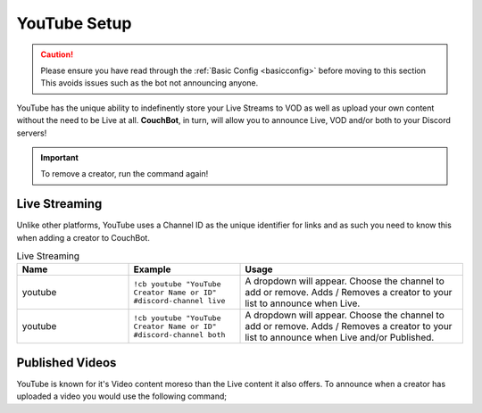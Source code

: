 .. _youtube:

=============
YouTube Setup
=============

.. caution:: Please ensure you have read through the :ref:`Basic Config <basicconfig>` before moving to this section
             This avoids issues such as the bot not announcing anyone.

YouTube has the unique ability to indefinently store your Live Streams to VOD as well as upload your own content without the need to be Live at all.
**CouchBot**, in turn, will allow you to announce Live, VOD and/or both to your Discord servers!

.. Important:: To remove a creator, run the command again!


--------------
Live Streaming
--------------

Unlike other platforms, YouTube uses a Channel ID as the unique identifier for links and as such you need to know this when adding a
creator to CouchBot.

.. list-table:: Live Streaming
   :widths: 25 25 50
   :header-rows: 1

   * - Name
     - Example
     - Usage
   * - youtube
     - ``!cb youtube "YouTube Creator Name or ID" #discord-channel live``
     - A dropdown will appear. Choose the channel to add or remove. Adds / Removes a creator to your list to announce when Live.
   * - youtube
     - ``!cb youtube "YouTube Creator Name or ID" #discord-channel both``
     - A dropdown will appear. Choose the channel to add or remove. Adds / Removes a creator to your list to announce when Live and/or Published.

----------------
Published Videos
----------------

YouTube is known for it's Video content moreso than the Live content it also offers.
To announce when a creator has uploaded a video you would use the following command;

.. list-table:: Published Videos
   :widths: 25 25 50
   :header-rows: 1

   * - Name
     - Example
     - Usage
   * - youtube
     - ``!cb youtube "YouTube Creator Name or ID" #discord-channel vod``
     - A dropdown will appear. Choose the channel to add or remove. Adds / Removes a creator to your list to announce when a video is published.
   * - youtube
     - ``!cb youtube "YouTube Creator Name or ID" #discord-channel both``
     -A dropdown will appear. Choose the channel to add or remove.  Adds / Removes a creator to your list to announce when Live and/or Published.
